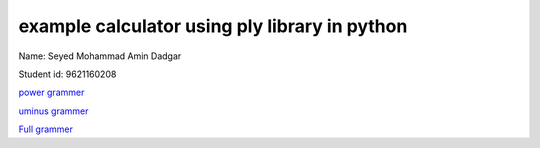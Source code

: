 *****************************************************
example calculator using ply library in python
*****************************************************


Name: Seyed Mohammad Amin Dadgar

Student id: 9621160208

`power grammer <https://gitlab.com/dadgaramin5/ply-project/-/blob/master/power/readme.rst>`_

`uminus grammer <https://gitlab.com/dadgaramin5/ply-project/-/blob/master/uminus/readme.rst>`_

`Full grammer <https://gitlab.com/dadgaramin5/ply-project/-/blob/master/var/readme.rst>`_